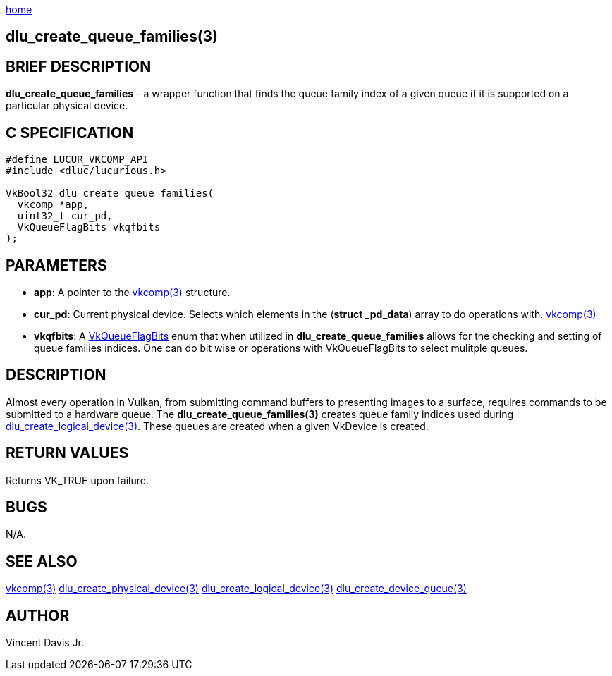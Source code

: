 :stylesheet: rubygems.css
:stylesheet: asciidoctor.css
:stylesheet: asciidoctor.min.css

link:index.html[home]

== dlu_create_queue_families(3)

== BRIEF DESCRIPTION

*dlu_create_queue_families* - a wrapper function that finds the queue family index of a given queue if it is supported on a particular physical device.

== C SPECIFICATION

[source,c]
----
#define LUCUR_VKCOMP_API
#include <dluc/lucurious.h>

VkBool32 dlu_create_queue_families(
  vkcomp *app,
  uint32_t cur_pd,
  VkQueueFlagBits vkqfbits
);
----

== PARAMETERS

* *app*: A pointer to the link:vkcomp.html[vkcomp(3)] structure.
* *cur_pd*: Current physical device. Selects which elements in the (*struct _pd_data*) array to do operations with. link:vkcomp.html[vkcomp(3)]   
* *vkqfbits*: A link:https://www.khronos.org/registry/vulkan/specs/1.2-extensions/man/html/VkQueueFlagBits.html[VkQueueFlagBits] enum that when
utilized in *dlu_create_queue_families* allows for the checking and setting of queue families indices. One can do bit wise or operations with VkQueueFlagBits to select
mulitple queues. 

== DESCRIPTION

Almost every operation in Vulkan, from submitting command buffers to presenting images to a surface, requires commands to be submitted to a hardware queue. The
*dlu_create_queue_families(3)* creates queue family indices used during link:dlu_create_logical_device.html[dlu_create_logical_device(3)]. These queues are created when
a given VkDevice is created.

== RETURN VALUES

Returns VK_TRUE upon failure.
 
== BUGS

N/A.

== SEE ALSO

link:vkcomp.html[vkcomp(3)]
link:dlu_create_physical_device.html[dlu_create_physical_device(3)]
link:dlu_create_logical_device.html[dlu_create_logical_device(3)]
link:dlu_create_device_queue.html[dlu_create_device_queue(3)]

== AUTHOR

Vincent Davis Jr.